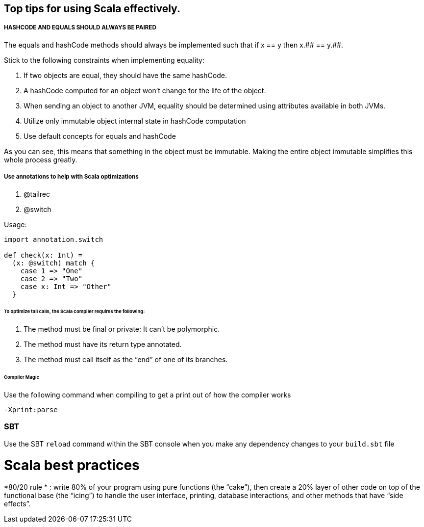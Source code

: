 == Top tips for using Scala effectively.

===== HASHCODE AND EQUALS SHOULD ALWAYS BE PAIRED 
The equals and hashCode methods should always be implemented such that if x == y then x.+++## == y.+++##.

Stick to the following constraints when implementing equality:

. If two objects are equal, they should have the same hashCode.
. A hashCode computed for an object won’t change for the life of the object.
. When sending an object to another JVM, equality should be determined using
 attributes available in both JVMs.
. Utilize only immutable object internal state in hashCode computation
. Use default concepts for equals and hashCode

As you can see, this means that something in the object must be immutable. Making the entire object immutable simplifies this whole process greatly.

===== Use annotations to help with Scala optimizations
1. @tailrec
2. @switch

Usage: 

```scala
import annotation.switch

def check(x: Int) = 
  (x: @switch) match {
    case 1 => "One"
    case 2 => "Two"
    case x: Int => "Other"
  }

```

====== To optimize tail calls, the Scala compiler requires the following:
1. The method must be final or private: It can’t be polymorphic.
2. The method must have its return type annotated.
3.  The method must call itself as the “end” of one of its branches.

====== Compiler Magic

Use the following command when compiling to get a print out of how the compiler works

```scala 
-Xprint:parse
```


=== SBT

Use the SBT `reload` command within the SBT console when you make any dependency changes
to your `build.sbt` file

# Scala best practices

*80/20 rule * : 
write 80% of your program using pure functions (the “cake”), then create a 20% layer of other code on top of the functional base (the “icing”) to
handle the user interface, printing, database interactions, and other methods that have “side effects”.

